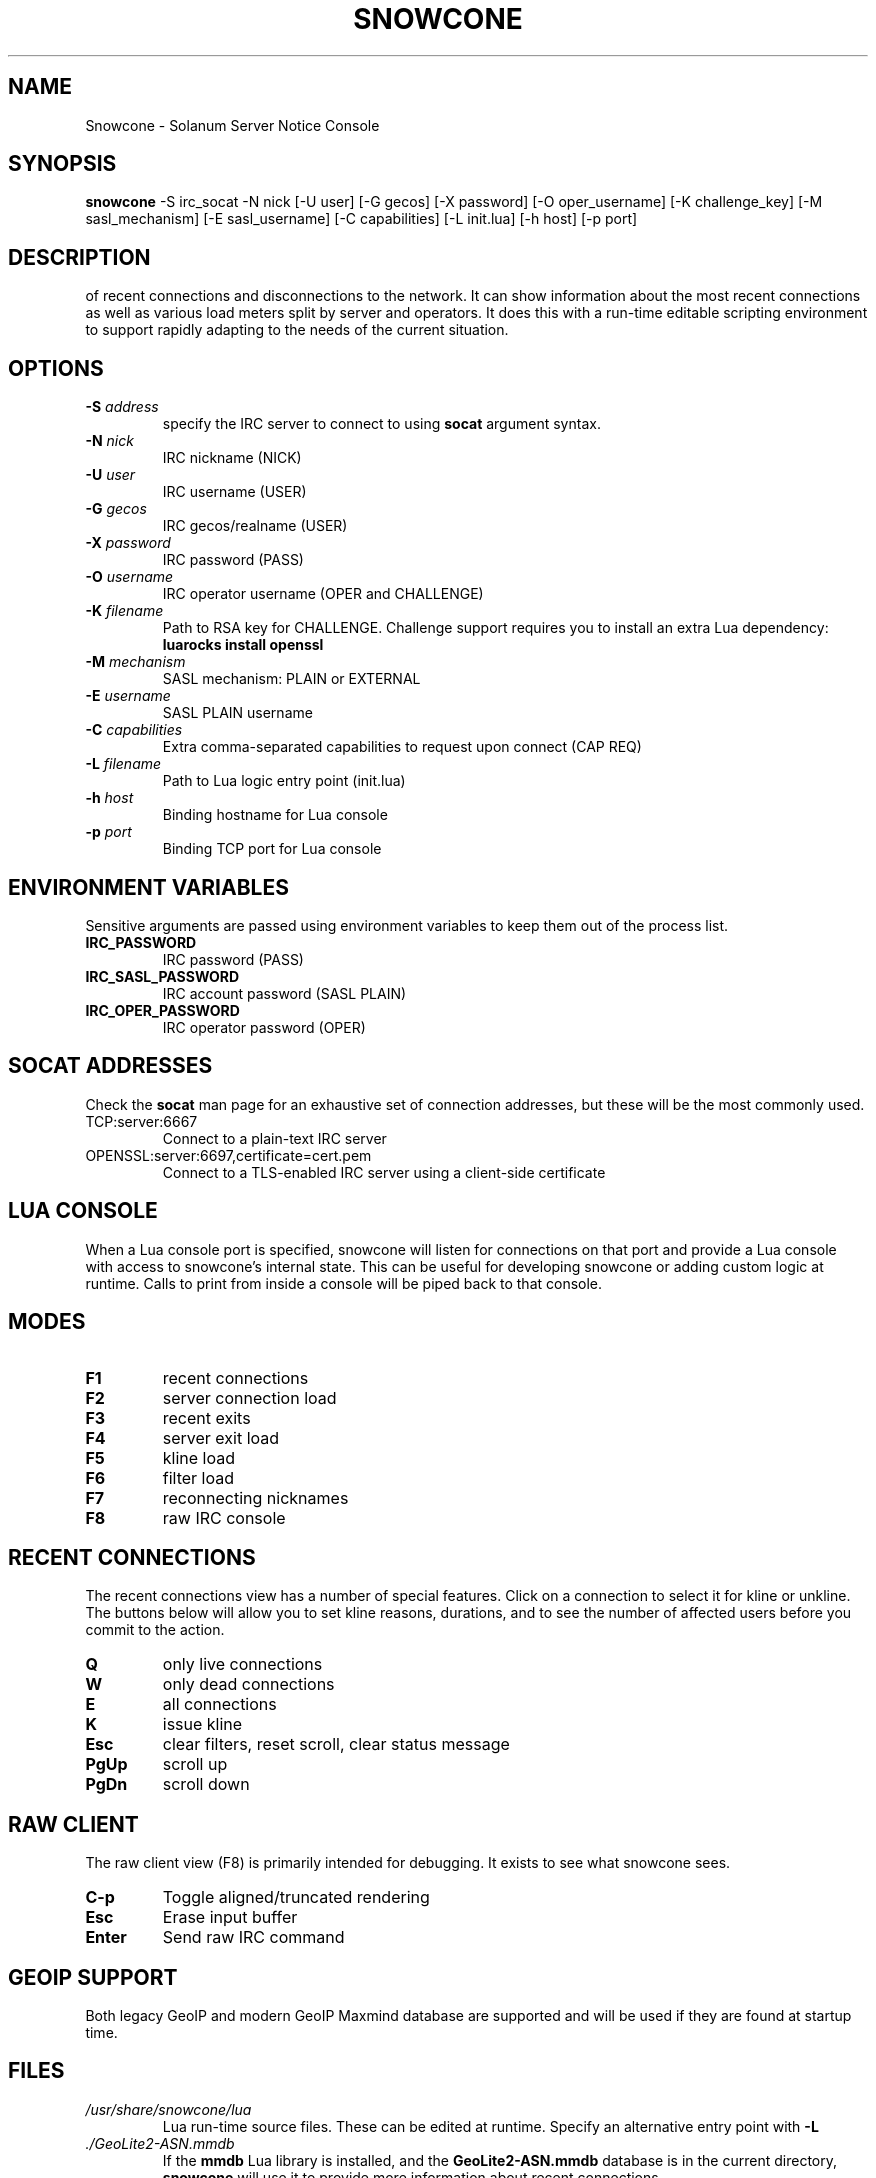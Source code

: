 .TH SNOWCONE 1 2021 "Solanum Server Notice Console"
.SH NAME
Snowcone \- Solanum Server Notice Console
.SH SYNOPSIS
.B snowcone
\-S irc_socat \-N nick
[\-U user] [\-G gecos] [\-X password]
[\-O oper_username] [\-K challenge_key]
[\-M sasl_mechanism] [\-E sasl_username]
[\-C capabilities] [\-L init.lua]
[\-h host] [\-p port]
.SH DESCRIPTION
.BSnowcone provides a live view of server notices focused on awareness
of recent connections and disconnections to the network. It can show
information about the most recent connections as well as various load
meters split by server and operators. It does this with a run-time
editable scripting environment to support rapidly adapting to the
needs of the current situation.
.SH OPTIONS
.TP
.BI "-S " address
specify the IRC server to connect to using
.B socat
argument syntax.
.TP
.BI "\-N " nick
IRC nickname (NICK)
.TP
.BI "\-U " user
IRC username (USER)
.TP
.BI "\-G " gecos
IRC gecos/realname (USER)
.TP
.BI "\-X " password
IRC password (PASS)
.TP
.BI "\-O " username
IRC operator username (OPER and CHALLENGE)
.TP
.BI "\-K " filename
Path to RSA key for CHALLENGE. Challenge support requires you to
install an extra Lua dependency:
.B luarocks install openssl
.TP
.BI "\-M " mechanism
SASL mechanism: PLAIN or EXTERNAL
.TP
.BI "\-E " username
SASL PLAIN username
.TP
.BI "\-C " capabilities
Extra comma-separated capabilities to request upon connect (CAP REQ)
.TP
.BI "\-L " filename
Path to Lua logic entry point (init.lua)
.TP
.BI "\-h " host
Binding hostname for Lua console
.TP
.BI "\-p " port
Binding TCP port for Lua console
.SH ENVIRONMENT VARIABLES
Sensitive arguments are passed using environment variables to keep them
out of the process list.
.TP
.BI "IRC_PASSWORD"
IRC password (PASS)
.TP
.BI "IRC_SASL_PASSWORD"
IRC account password (SASL PLAIN)
.TP
.BI "IRC_OPER_PASSWORD"
IRC operator password (OPER)
.SH SOCAT ADDRESSES
Check the
.B socat
man page for an exhaustive set of connection addresses, but these will
be the most commonly used.
.IP TCP:server:6667
Connect to a plain-text IRC server
.IP OPENSSL:server:6697,certificate=cert.pem
Connect to a TLS-enabled IRC server using a client-side certificate
.SH LUA CONSOLE
When a Lua console port is specified, snowcone will listen for
connections on that port and provide a Lua console with access
to snowcone's internal state. This can be useful for developing
snowcone or adding custom logic at runtime. Calls to print from
inside a console will be piped back to that console.
.SH MODES
.TP
.BI F1
recent connections
.TP
.BI F2
server connection load
.TP
.BI F3
recent exits
.TP
.BI F4
server exit load
.TP
.BI F5
kline load
.TP
.BI F6
filter load
.TP
.BI F7
reconnecting nicknames
.TP
.BI F8
raw IRC console
.SH RECENT CONNECTIONS
The recent connections view has a number of special features. Click on
a connection to select it for kline or unkline. The buttons below will
allow you to set kline reasons, durations, and to see the number of
affected users before you commit to the action.
.TP
.BI Q
only live connections
.TP
.BI W
only dead connections
.TP
.BI E
all connections
.TP
.BI K
issue kline
.TP
.BI Esc
clear filters, reset scroll, clear status message
.TP
.BI PgUp
scroll up
.TP
.BI PgDn
scroll down
.SH RAW CLIENT
The raw client view (F8) is primarily intended for debugging. It exists
to see what snowcone sees.
.TP
.BI C-p
Toggle aligned/truncated rendering
.TP
.BI Esc
Erase input buffer
.TP
.BI Enter
Send raw IRC command
.SH GEOIP SUPPORT
Both legacy GeoIP and modern GeoIP Maxmind database are supported
and will be used if they are found at startup time.
.SH FILES
.TP
.I /usr/share/snowcone/lua
Lua run-time source files. These can be edited at runtime. Specify
an alternative entry point with
.B -L
.
.TP
.I ./GeoLite2-ASN.mmdb
If the
.B mmdb
Lua library is installed, and the
.B GeoLite2-ASN.mmdb
database is in the current directory,
.B snowcone
will use it to provide more information about recent connections.
.SH AUTHOR
.B Snowcone
was written by Eric Mertens <glguy@libera.chat>.
